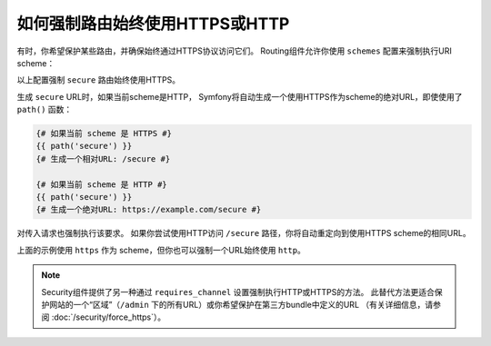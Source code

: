 .. index::
   single: Routing; Scheme requirement

如何强制路由始终使用HTTPS或HTTP
===============================================

有时，你希望保护某些路由，并确保始终通过HTTPS协议访问它们。
Routing组件允许你使用 ``schemes`` 配置来强制执行URI scheme：

.. configuration-block::

    .. code-block:: php-annotations

        // src/Controller/MainController.php
        namespace App\Controller;

        use Symfony\Bundle\FrameworkBundle\Controller\AbstractController;
        use Symfony\Component\Routing\Annotation\Route;

        class MainController extends AbstractController
        {
            /**
             * @Route("/secure", name="secure", schemes={"https"})
             */
            public function secure()
            {
                // ...
            }
        }

    .. code-block:: yaml

        # config/routes.yaml
        secure:
            path:       /secure
            controller: App\Controller\MainController::secure
            schemes:    [https]

    .. code-block:: xml

        <!-- config/routes.xml -->
        <?xml version="1.0" encoding="UTF-8" ?>

        <routes xmlns="http://symfony.com/schema/routing"
            xmlns:xsi="http://www.w3.org/2001/XMLSchema-instance"
            xsi:schemaLocation="http://symfony.com/schema/routing https://symfony.com/schema/routing/routing-1.0.xsd">

            <route id="secure" path="/secure" schemes="https" controller="App\Controller\MainController::secure"/>
        </routes>

    .. code-block:: php

        // config/routes.php
        use App\Controller\MainController;
        use Symfony\Component\Routing\Loader\Configurator\RoutingConfigurator;

        return function (RoutingConfigurator $routes) {
            $routes->add('secure', '/secure')
                ->controller([MainController::class, 'secure'])
                ->schemes(['https'])
            ;
        };

以上配置强制 ``secure`` 路由始终使用HTTPS。

生成 ``secure`` URL时，如果当前scheme是HTTP，
Symfony将自动生成一个使用HTTPS作为scheme的绝对URL，即使使用了 ``path()`` 函数：

.. code-block:: twig

    {# 如果当前 scheme 是 HTTPS #}
    {{ path('secure') }}
    {# 生成一个相对URL: /secure #}

    {# 如果当前 scheme 是 HTTP #}
    {{ path('secure') }}
    {# 生成一个绝对URL: https://example.com/secure #}

对传入请求也强制执行该要求。
如果你尝试使用HTTP访问 ``/secure`` 路径，你将自动重定向到使用HTTPS scheme的相同URL。

上面的示例使用 ``https`` 作为 scheme，但你也可以强制一个URL始终使用 ``http``。

.. note::

    Security组件提供了另一种通过 ``requires_channel`` 设置强制执行HTTP或HTTPS的方法。
    此替代方法更适合保护网站的一个“区域”（``/admin`` 下的所有URL）或你希望保护在第三方bundle中定义的URL
    （有关详细信息，请参阅 :doc:`/security/force_https`）。
